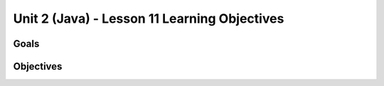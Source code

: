 Unit 2 (Java) - Lesson 11 Learning Objectives
=============================================

Goals
-----

Objectives
----------
